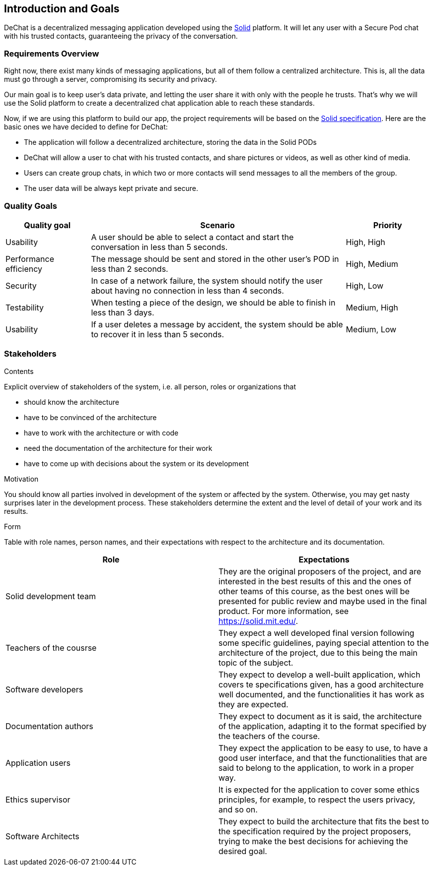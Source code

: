 [[section-introduction-and-goals]]
== Introduction and Goals

[role="arc42help"]
****
DeChat is a decentralized messaging application developed using the https://solid.mit.edu[Solid] platform.
It will let any user with a Secure Pod chat with his trusted contacts, guaranteeing the privacy of the conversation.
****

=== Requirements Overview

[role="arc42help"]
****
****
Right now, there exist many kinds of messaging applications, but all of them follow a centralized architecture. This is, all the data must go through a server, compromising its security and privacy.

Our main goal is to keep user's data private, and letting the user share it with only with the people he trusts. That's why we will use the Solid platform to create a decentralized chat application able to reach these standards.

Now, if we are using this platform to build our app, the project requirements will be based on the https://github.com/solid/solid-spec[Solid specification].
Here are the basic ones we have decided to define for DeChat:

- The application will follow a decentralized architecture, storing the data in the Solid PODs
- DeChat will allow a user to chat with his trusted contacts, and share pictures or videos, as well as other kind of media.
- Users can create group chats, in which two or more contacts will send messages to all the members of the group.
- The user data will be always kept private and secure.



=== Quality Goals

[role="arc42help"]
****
****
[options="header", cols="1,3,1"]
|===
|Quality goal
|Scenario
|Priority

|Usability
|A user should be able to select a contact and start the conversation in less than 
5 seconds.
|High, High

|Performance efficiency
|The message should be sent and stored in the other user's POD in less than 2 
seconds.
|High, Medium

|Security
|In case of a network failure, the system should notify the user about having 
no connection in less than 4 seconds.
|High, Low

|Testability
|When testing a piece of the design, we should be able to finish in less than 
3 days.
|Medium, High

|Usability
|If a user deletes a message by accident, the system should be able to recover it 
in less than 5 seconds.
|Medium, Low
|===


=== Stakeholders

[role="arc42help"]
****
.Contents
Explicit overview of stakeholders of the system, i.e. all person, roles or organizations that

* should know the architecture
* have to be convinced of the architecture
* have to work with the architecture or with code
* need the documentation of the architecture for their work
* have to come up with decisions about the system or its development

.Motivation
You should know all parties involved in development of the system or affected by the system.
Otherwise, you may get nasty surprises later in the development process.
These stakeholders determine the extent and the level of detail of your work and its results.

.Form
Table with role names, person names, and their expectations with respect to the architecture and its documentation.
****

[options="header"]
|===
|Role|Expectations
| Solid development team | They are the original proposers of the project, and are interested in the best results of this and the ones of other teams of this course, as the best ones will be presented for public review and maybe used in the final product. For more information, see https://solid.mit.edu/.
| Teachers of the cousrse| They expect a well developed final version following some specific guidelines, paying special attention to the architecture of the project, due to this being the main topic of the subject.
| Software developers | They expect to develop a well-built application, which covers te specifications given, has a good architecture well documented, and the functionalities it has work as they are expected.
| Documentation authors | They expect to document as it is said, the architecture of the application, adapting it to the format specified by the teachers of the course.
| Application users | They expect the application to be easy to use, to have a good user interface, and that the functionalities that are said to belong to the application, to work in a proper way.
| Ethics supervisor | It is expected for the application to cover some ethics principles, for example, to respect the users privacy, and so on.
| Software Architects | They expect to build the architecture that fits the best to the specification required by the project proposers, trying to make the best decisions for achieving the desired goal.
|===
